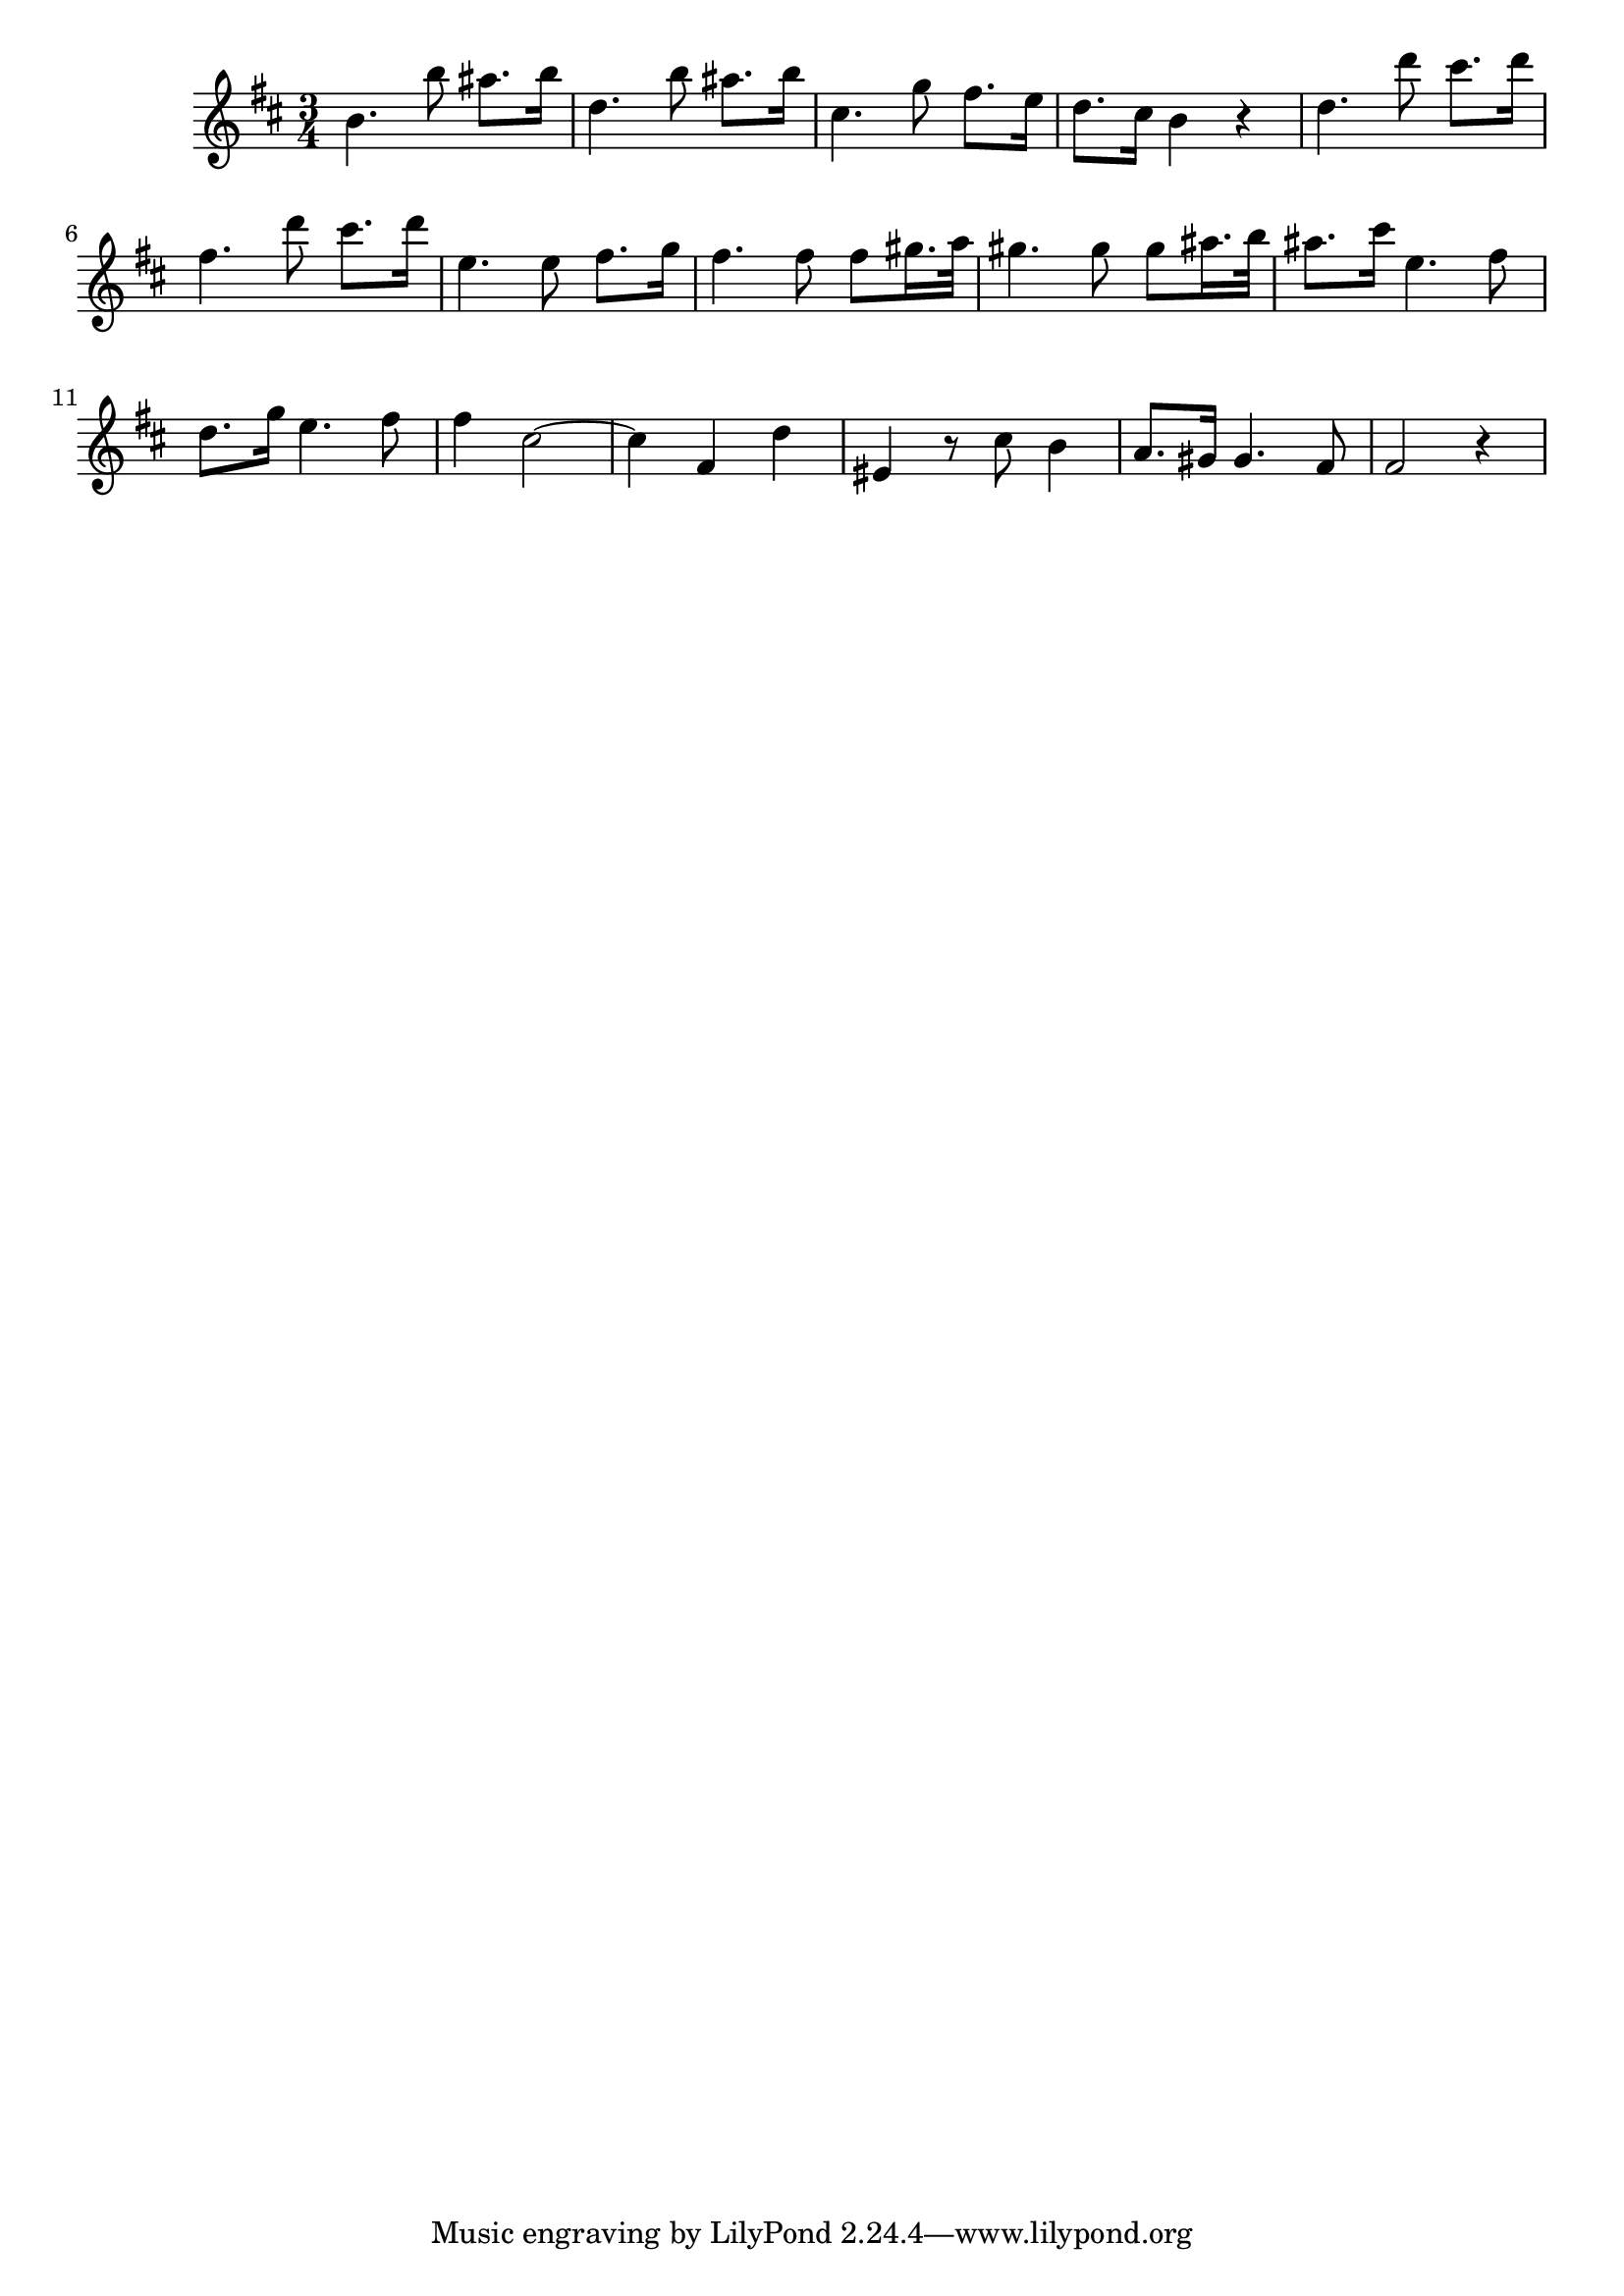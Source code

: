 \version "2.14.0"
%{\header {
  title = "larghetto from violin sonata IV"
  composer = "G.F. Handel"
  copyright = "Public Domain"
  enteredby = "B. Crowell"
  source = "Edition Peters"
}%}
\score{{\key d \major
    \time 3/4
    %{\tempo 4=50
    %}\relative b' {
b4. b'8 ais8. b16 | d,4. b'8 ais8. b16 | cis,4. g'8 fis8. e16 | d8. cis16 b4 r |
d4. d'8 cis8. d16 | fis,4. d'8 cis8. d16 | e,4. e8 fis8. g16 | fis4. fis8 fis gis16. a32 | 
gis4. gis8 gis ais16. b32 | ais8. cis16 e,4. fis8 | d8. g16 e4. fis8 | fis4 cis2~ | 
cis4 fis, d' | eis,4 r8 cis'8 b4 | a8. gis16 gis4. fis8 | fis2 r4 |
}
}}